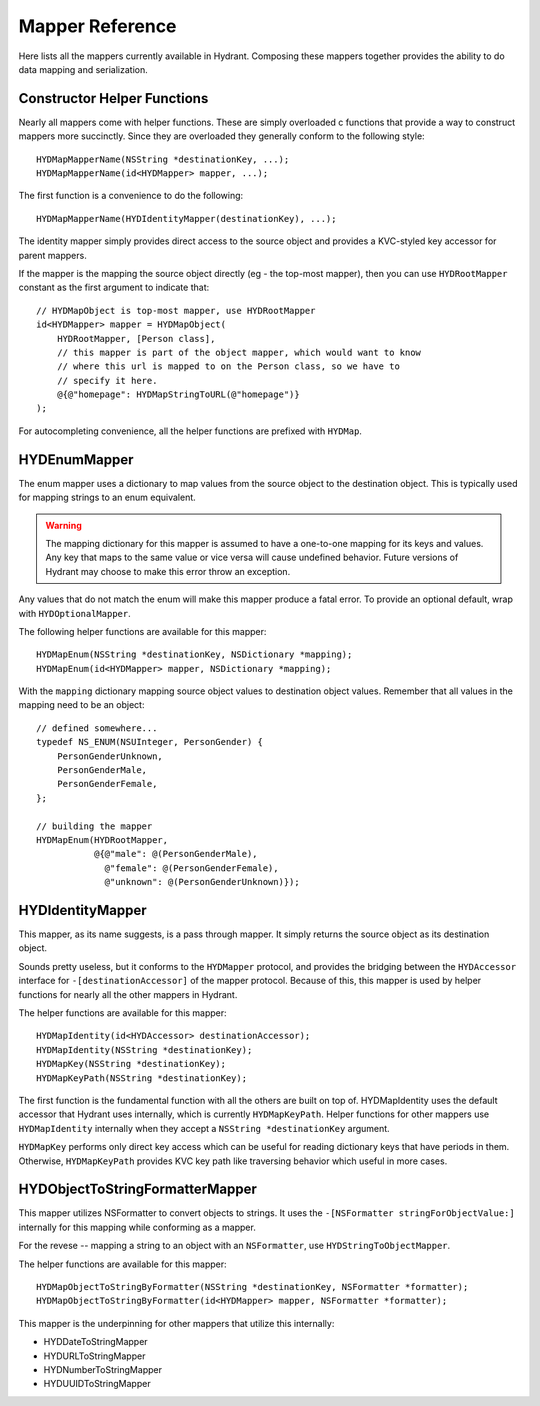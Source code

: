 .. highlight:: objective-c

================
Mapper Reference
================

Here lists all the mappers currently available in Hydrant. Composing these
mappers together provides the ability to do data mapping and serialization.

Constructor Helper Functions
============================

Nearly all mappers come with helper functions. These are simply overloaded c
functions that provide a way to construct mappers more succinctly. Since they
are overloaded they generally conform to the following style::

    HYDMapMapperName(NSString *destinationKey, ...);
    HYDMapMapperName(id<HYDMapper> mapper, ...);

The first function is a convenience to do the following::

    HYDMapMapperName(HYDIdentityMapper(destinationKey), ...);

The identity mapper simply provides direct access to the source object and
provides a KVC-styled key accessor for parent mappers.

If the mapper is the mapping the source object directly (eg - the top-most
mapper), then you can use ``HYDRootMapper`` constant as the first argument to
indicate that::

    // HYDMapObject is top-most mapper, use HYDRootMapper
    id<HYDMapper> mapper = HYDMapObject(
        HYDRootMapper, [Person class],
        // this mapper is part of the object mapper, which would want to know
        // where this url is mapped to on the Person class, so we have to
        // specify it here.
        @{@"homepage": HYDMapStringToURL(@"homepage")}
    );

For autocompleting convenience, all the helper functions are prefixed with
``HYDMap``.

HYDEnumMapper
=============

The enum mapper uses a dictionary to map values from the source object to the
destination object. This is typically used for mapping strings to an enum
equivalent.

.. warning:: The mapping dictionary for this mapper is assumed to have a
             one-to-one mapping for its keys and values. Any key that maps to
             the same value or vice versa will cause undefined behavior. Future
             versions of Hydrant may choose to make this error throw an
             exception.

Any values that do not match the enum will make this mapper produce a fatal
error. To provide an optional default, wrap with ``HYDOptionalMapper``.

The following helper functions are available for this mapper::

    HYDMapEnum(NSString *destinationKey, NSDictionary *mapping);
    HYDMapEnum(id<HYDMapper> mapper, NSDictionary *mapping);

With the ``mapping`` dictionary mapping source object values to destination
object values. Remember that all values in the mapping need to be an object::

    // defined somewhere...
    typedef NS_ENUM(NSUInteger, PersonGender) {
        PersonGenderUnknown,
        PersonGenderMale,
        PersonGenderFemale,
    };

    // building the mapper
    HYDMapEnum(HYDRootMapper,
               @{@"male": @(PersonGenderMale),
                 @"female": @(PersonGenderFemale),
                 @"unknown": @(PersonGenderUnknown)});

HYDIdentityMapper
=================

This mapper, as its name suggests, is a pass through mapper. It simply returns
the source object as its destination object.

Sounds pretty useless, but it conforms to the ``HYDMapper`` protocol, and
provides the bridging between the ``HYDAccessor`` interface for
``-[destinationAccessor]`` of the mapper protocol. Because of this, this mapper
is used by helper functions for nearly all the other mappers in Hydrant.

The helper functions are available for this mapper::

    HYDMapIdentity(id<HYDAccessor> destinationAccessor);
    HYDMapIdentity(NSString *destinationKey);
    HYDMapKey(NSString *destinationKey);
    HYDMapKeyPath(NSString *destinationKey);

The first function is the fundamental function with all the others are built on
top of. HYDMapIdentity uses the default accessor that Hydrant uses internally,
which is currently ``HYDMapKeyPath``. Helper functions for other mappers use
``HYDMapIdentity`` internally when they accept a ``NSString *destinationKey``
argument.

``HYDMapKey`` performs only direct key access which can be useful for reading
dictionary keys that have periods in them. Otherwise, ``HYDMapKeyPath``
provides KVC key path like traversing behavior which useful in more cases.

HYDObjectToStringFormatterMapper
=================================

This mapper utilizes NSFormatter to convert objects to strings. It uses the
``-[NSFormatter stringForObjectValue:]`` internally for this mapping while
conforming as a mapper.

For the revese -- mapping a string to an object with an ``NSFormatter``, use
``HYDStringToObjectMapper``.

The helper functions are available for this mapper::

    HYDMapObjectToStringByFormatter(NSString *destinationKey, NSFormatter *formatter);
    HYDMapObjectToStringByFormatter(id<HYDMapper> mapper, NSFormatter *formatter);

This mapper is the underpinning for other mappers that utilize this internally:

- HYDDateToStringMapper
- HYDURLToStringMapper
- HYDNumberToStringMapper
- HYDUUIDToStringMapper


